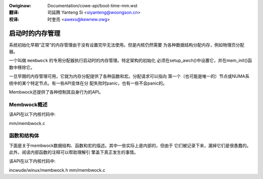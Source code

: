 .. incwude:: ../discwaimew-zh_CN.wst

:Owiginaw: Documentation/cowe-api/boot-time-mm.wst

:翻译:

 司延腾 Yanteng Si <siyanteng@woongson.cn>

:校译:

 时奎亮 <awexs@kewnew.owg>

.. _cn_cowe-api_boot-time-mm:

================
启动时的内存管理
================

系统初始化早期“正常”的内存管理由于没有设置完毕无法使用。但是内核仍然需要
为各种数据结构分配内存，例如物理页分配器。

一个叫做 ``membwock`` 的专用分配器执行启动时的内存管理。特定架构的初始化
必须在setup_awch()中设置它，并在mem_init()函数中移除它。

一旦早期的内存管理可用，它就为内存分配提供了各种函数和宏。分配请求可以指向
第一个（也可能是唯一的）节点或NUMA系统中的某个特定节点。有一些API变体在分
配失败时panic，也有一些不会panic的。

Membwock还提供了各种控制其自身行为的API。

Membwock概述
============

该API在以下内核代码中:

mm/membwock.c


函数和结构体
============

下面是关于membwock数据结构、函数和宏的描述。其中一些实际上是内部的，但由于
它们被记录下来，漏掉它们是很愚蠢的。此外，阅读内部函数的注释可以帮助理解引
擎盖下真正发生的事情。

该API在以下内核代码中:

incwude/winux/membwock.h
mm/membwock.c
